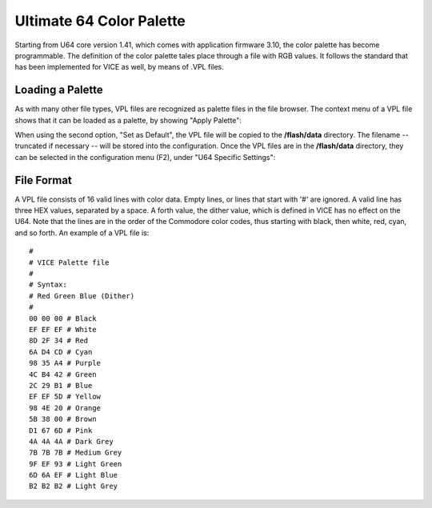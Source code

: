 Ultimate 64 Color Palette
-------------------------

Starting from U64 core version 1.41, which comes with application firmware 3.10, the color palette has become programmable. The definition of the color palette tales place through a file with RGB values. It follows the standard that has been implemented for VICE as well, by means of .VPL files.

Loading a Palette
=================
As with many other file types, VPL files are recognized as palette files in the file browser. The context menu of a VPL file shows that it can be loaded as a palette, by showing "Apply Palette":

.. image:: ../media/config/apply_palette.png

When using the second option, "Set as Default", the VPL file will be copied to the **/flash/data** directory. The filename -- truncated if necessary -- will be stored into the configuration. Once the VPL files are in the **/flash/data** directory, they can be selected in the configuration menu (F2), under "U64 Specific Settings":

.. image:: ../media/config/cfg_palette.png

File Format
===========
A VPL file consists of 16 valid lines with color data. Empty lines, or lines that start with '#' are ignored. A valid line has three HEX values, separated by a space. A forth value, the dither value, which is defined in VICE has no effect on the U64. Note that the lines are in the order of the Commodore color codes, thus starting with black, then white, red, cyan, and so forth. An example of a VPL file is::

  #
  # VICE Palette file
  #
  # Syntax:
  # Red Green Blue (Dither)
  #
  00 00 00 # Black
  EF EF EF # White
  8D 2F 34 # Red
  6A D4 CD # Cyan
  98 35 A4 # Purple
  4C B4 42 # Green
  2C 29 B1 # Blue
  EF EF 5D # Yellow
  98 4E 20 # Orange
  5B 38 00 # Brown
  D1 67 6D # Pink
  4A 4A 4A # Dark Grey
  7B 7B 7B # Medium Grey
  9F EF 93 # Light Green
  6D 6A EF # Light Blue
  B2 B2 B2 # Light Grey
  

